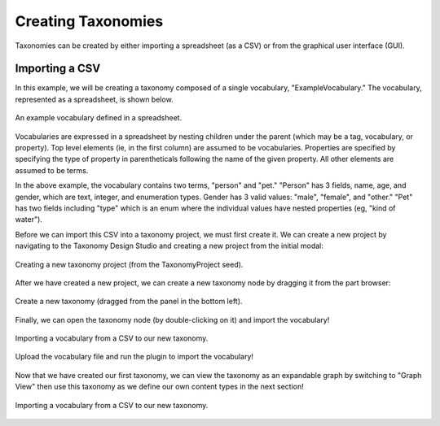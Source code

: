 Creating Taxonomies
-------------------

Taxonomies can be created by either importing a spreadsheet (as a CSV) or from the graphical user interface (GUI). 

Importing a CSV
===============
In this example, we will be creating a taxonomy composed of a single vocabulary, "ExampleVocabulary." The vocabulary, represented as a spreadsheet, is shown below.

.. figure:: spreadsheet.png
    :align: center

    An example vocabulary defined in a spreadsheet.

Vocabularies are expressed in a spreadsheet by nesting children under the parent (which may be a tag, vocabulary, or property). Top level elements (ie, in the first column) are assumed to be vocabularies. Properties are specified by specifying the type of property in parentheticals following the name of the given property. All other elements are assumed to be terms.

In the above example, the vocabulary contains two terms, "person" and "pet." "Person" has 3 fields, name, age, and gender, which are text, integer, and enumeration types. Gender has 3 valid values: "male", "female", and "other." "Pet" has two fields including "type" which is an enum where the individual values have nested properties (eg, "kind of water").

Before we can import this CSV into a taxonomy project, we must first create it. We can create a new project by navigating to the Taxonomy Design Studio and creating a new project from the initial modal:

.. figure:: create_project.png
    :align: center

    Creating a new taxonomy project (from the TaxonomyProject seed).


After we have created a new project, we can create a new taxonomy node by dragging it from the part browser:

.. figure:: create_tax_node.png
    :align: center

    Create a new taxonomy (dragged from the panel in the bottom left).


Finally, we can open the taxonomy node (by double-clicking on it) and import the vocabulary!

.. figure:: select_import_plugin.png
    :align: center

    Importing a vocabulary from a CSV to our new taxonomy.


.. figure:: upload_csv.png
    :align: center

    Upload the vocabulary file and run the plugin to import the vocabulary!


Now that we have created our first taxonomy, we can view the taxonomy as an expandable graph by switching to "Graph View" then use this taxonomy as we define our own content types in the next section!

.. figure:: view_tax_results.png
    :align: center

    Importing a vocabulary from a CSV to our new taxonomy.


